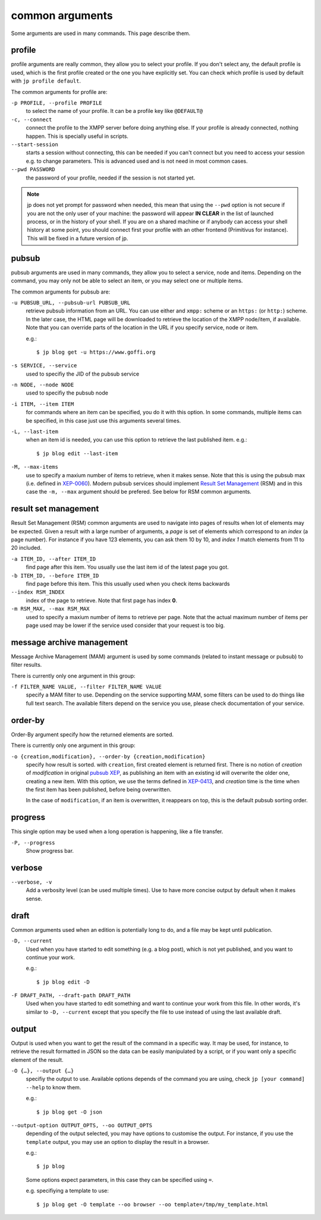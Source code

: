 ================
common arguments
================

Some arguments are used in many commands. This page describe them.

profile
=======

profile arguments are really common, they allow you to select your profile.
If you don't select any, the default profile is used, which is the first
profile created or the one you have explicitly set. You can check which profile
is used by default with ``jp profile default``.

The common arguments for profile are:

``-p PROFILE, --profile PROFILE``
  to select the name of your profile. It can be a profile key like ``@DEFAULT@``

``-c, --connect``
  connect the profile to the XMPP server before doing anything else. If your
  profile is already connected, nothing happen. This is specially useful in scripts.

``--start-session``
  starts a session without connecting, this can be needed if you can't connect but
  you need to access your session e.g. to change parameters.
  This is advanced used and is not need in most common cases.

``--pwd PASSWORD``
  the password of your profile, needed if the session is not started yet.

.. note::

   jp does not yet prompt for password when needed, this mean that using the ``--pwd``
   option is not secure if you are not the only user of your machine: the password will
   appear **IN CLEAR** in the list of launched process, or in the history of your shell.
   If you are on a shared machine or if anybody can access your shell history at some
   point, you should connect first your profile with an other frontend (Primitivus for
   instance).  This will be fixed in a future version of jp.

.. _pubsub_common:

pubsub
======

pubsub arguments are used in many commands, they allow you to select a service, node and
items. Depending on the command, you may only not be able to select an item, or you may
select one or multiple items.

The common arguments for pubsub are:

``-u PUBSUB_URL, --pubsub-url PUBSUB_URL``
  retrieve pubsub information from an URL. You can use either and ``xmpp:`` scheme or an
  ``https:`` (or ``http:``) scheme. In the later case, the HTML page will be downloaded to
  retrieve the location of the XMPP node/item, if available.
  Note that you can override parts of the location in the URL if you specify service, node
  or item.

  e.g.::

    $ jp blog get -u https://www.goffi.org

``-s SERVICE, --service``
  used to specifiy the JID of the pubsub service

``-n NODE, --node NODE``
  used to specifiy the pubsub node

``-i ITEM, --item ITEM``
  for commands where an item can be specified, you do it with this option. In some
  commands, multiple items can be specified, in this case just use this arguments several
  times.

``-L, --last-item``
  when an item id is needed, you can use this option to retrieve the last published item.
  e.g.::

    $ jp blog edit --last-item

``-M, --max-items``
  use to specify a maxium number of items to retrieve, when it makes sense.
  Note that this is using the pubsub max (i.e. defined in
  `XEP-0060 <https://xmpp.org/extensions/xep-0060.html>`_). Modern pubsub services should
  implement `Result Set Management <https://xmpp.org/extensions/xep-0059.html>`_ (RSM) and in
  this case the ``-m, --max`` argument should be prefered. See below for RSM common
  arguments.

result set management
=====================

Result Set Management (RSM) common arguments are used to navigate into pages of results
when lot of elements may be expected. Given a result with a large number of arguments, a
*page* is set of elements which correspond to an *index* (a page number). For instance if
you have 123 elements, you can ask them 10 by 10, and *index 1* match elements from 11 to
20 included.


``-a ITEM_ID, --after ITEM_ID``
  find page after this item. You usually use the last item id of the latest page you got.

``-b ITEM_ID, --before ITEM_ID``
  find page before this item. This this usually used when you check items backwards

``--index RSM_INDEX``
  index of the page to retrieve. Note that first page has index **0**.

``-m RSM_MAX, --max RSM_MAX``
  used to specify a maxium number of items to retrieve per page. Note that the actual
  maximum number of items per page used may be lower if the service used consider that
  your request is too big.

message archive management
==========================

Message Archive Management (MAM) argument is used by some commands (related to instant message or
pubsub) to filter results.

There is currently only one argument in this group:

``-f FILTER_NAME VALUE, --filter FILTER_NAME VALUE``
  specify a MAM filter to use. Depending on the service supporting MAM, some filters can
  be used to do things like full text search. The available filters depend on the service
  you use, please check documentation of your service.

order-by
========

Order-By argument specify how the returned elements are sorted.

There is currently only one argument in this group:

``-o {creation,modification}, --order-by {creation,modification}``
  specify how result is sorted. with ``creation``, first created element is returned
  first. There is no notion of *creation* of *modification* in original
  `pubsub XEP <https://xmpp.org/extensions/xep-0060.html>`_, as publishing an item with an
  existing id will overwrite the older one, creating a new item. With this option, we use
  the terms defined in `XEP-0413 <https://xmpp.org/extensions/xep-0413.html>`_, and
  *creation* time is the time when the first item has been published, before being
  overwritten.

  In the case of ``modification``, if an item is overwritten, it reappears on top, this is
  the default pubsub sorting order.

progress
========

This single option may be used when a long operation is happening, like a file transfer.

``-P, --progress``
  Show progress bar.

verbose
=======

``--verbose, -v``
  Add a verbosity level (can be used multiple times). Use to have more concise output by
  default when it makes sense.

draft
=====

Common arguments used when an edition is potentially long to do, and a file may be kept
until publication.


``-D, --current``
  Used when you have started to edit something (e.g. a blog post), which is not yet
  published, and you want to continue your work.

  e.g.::

    $ jp blog edit -D

``-F DRAFT_PATH, --draft-path DRAFT_PATH``
  Used when you have started to edit something and want to continue your work from this
  file. In other words, it's similar to ``-D, --current`` except that you specify the file
  to use instead of using the last available draft.

.. _jp-output:

output
======

Output is used when you want to get the result of the command in a specific way. It may be
used, for instance, to retrieve the result formatted in JSON so the data can be easily
manipulated by a script, or if you want only a specific element of the result.

``-O {…}, --output {…}``
  specifiy the output to use. Available options depends of the command you are using,
  check ``jp [your command] --help`` to know them.

  e.g.::

    $ jp blog get -O json

``--output-option OUTPUT_OPTS, --oo OUTPUT_OPTS``
  depending of the output selected, you may have options to customise the output.
  For instance, if you use the ``template`` output, you may use an option to display the
  result in a browser.

  e.g.::

    $ jp blog

  Some options expect parameters, in this case they can be specified using ``=``.

  e.g. specifiying a template to use::

    $ jp blog get -O template --oo browser --oo template=/tmp/my_template.html
